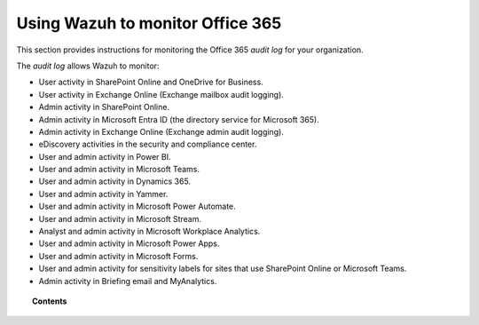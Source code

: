 .. Copyright (C) 2015, Wazuh, Inc.

.. meta::
  :description: Discover how Wazuh helps you monitor the Office 365 audit log for your organization. Learn more about it in this section of our documentation.
  
.. _office365:

Using Wazuh to monitor Office 365
=================================

This section provides instructions for monitoring the Office 365 `audit log` for your organization.

The `audit log` allows Wazuh to monitor:

- User activity in SharePoint Online and OneDrive for Business.
- User activity in Exchange Online (Exchange mailbox audit logging).
- Admin activity in SharePoint Online.
- Admin activity in Microsoft Entra ID (the directory service for Microsoft 365).
- Admin activity in Exchange Online (Exchange admin audit logging).
- eDiscovery activities in the security and compliance center.
- User and admin activity in Power BI.
- User and admin activity in Microsoft Teams.
- User and admin activity in Dynamics 365.
- User and admin activity in Yammer.
- User and admin activity in Microsoft Power Automate.
- User and admin activity in Microsoft Stream.
- Analyst and admin activity in Microsoft Workplace Analytics.
- User and admin activity in Microsoft Power Apps.
- User and admin activity in Microsoft Forms.
- User and admin activity for sensitivity labels for sites that use SharePoint Online or Microsoft Teams.
- Admin activity in Briefing email and MyAnalytics.

.. topic:: Contents

  .. toctree::
    :maxdepth: 2

    monitoring-office365-activity